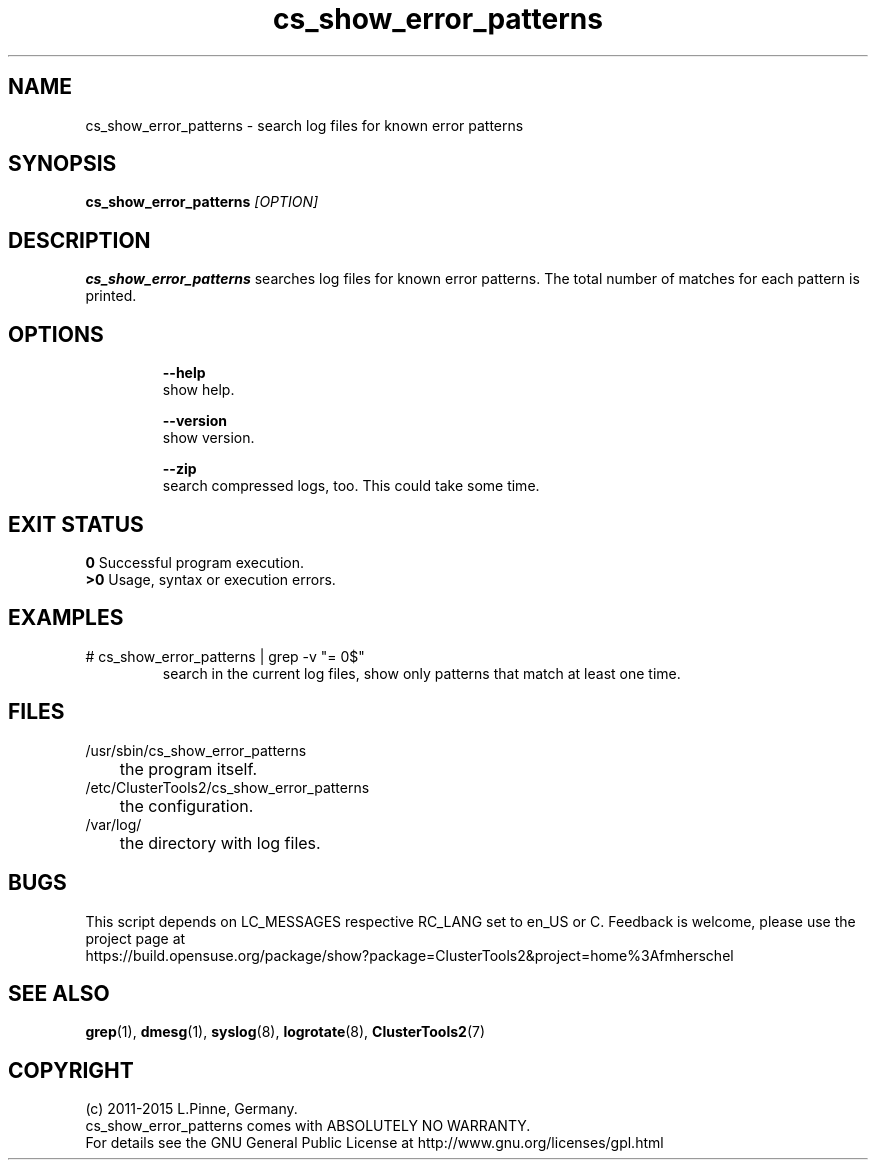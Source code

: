 .TH cs_show_error_patterns 8 "10 Mar 2015" "" "ClusterTools2"
.\"
.SH NAME
cs_show_error_patterns \- search log files for known error patterns
.\"
.SH SYNOPSIS
.B cs_show_error_patterns \fI[OPTION]\fR
.\"
.SH DESCRIPTION
\fBcs_show_error_patterns\fP searches log files for known error patterns.  
The total number of matches for each pattern is printed.
.br
.\"
.SH OPTIONS
.HP
\fB --help\fR
        show help.
.HP
\fB --version\fR
        show version.
.HP
\fB --zip\fR
        search compressed logs, too. This could take some time.
.\"
.SH EXIT STATUS
.B 0
Successful program execution.
.br
.B >0 
Usage, syntax or execution errors.
.\"
.SH EXAMPLES
.TP
# cs_show_error_patterns | grep -v "= 0$"
search in the current log files, show only patterns that match at least one time.
.\"
.SH FILES
.TP
/usr/sbin/cs_show_error_patterns
	the program itself.
.TP
/etc/ClusterTools2/cs_show_error_patterns
	the configuration.
.TP
/var/log/
	the directory with log files.
.\"
.SH BUGS
This script depends on LC_MESSAGES respective RC_LANG set to en_US or C.
Feedback is welcome, please use the project page at
.br
https://build.opensuse.org/package/show?package=ClusterTools2&project=home%3Afmherschel
.\"
.SH SEE ALSO
\fBgrep\fP(1), \fBdmesg\fP(1), \fBsyslog\fP(8), \fBlogrotate\fP(8), \fBClusterTools2\fP(7)
.\"
.\"
.SH COPYRIGHT
(c) 2011-2015 L.Pinne, Germany.
.br
cs_show_error_patterns comes with ABSOLUTELY NO WARRANTY.
.br
For details see the GNU General Public License at
http://www.gnu.org/licenses/gpl.html
.\"
